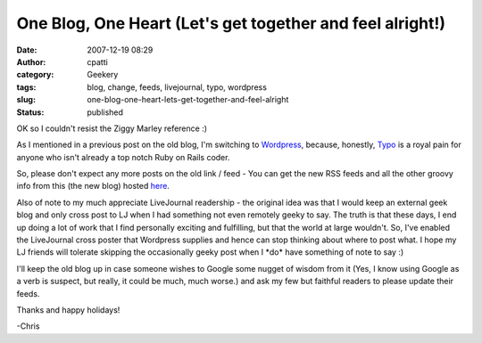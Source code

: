 One Blog, One Heart (Let's get together and feel alright!)
##########################################################
:date: 2007-12-19 08:29
:author: cpatti
:category: Geekery
:tags: blog, change, feeds, livejournal, typo, wordpress
:slug: one-blog-one-heart-lets-get-together-and-feel-alright
:status: published

OK so I couldn't resist the Ziggy Marley reference :)

As I mentioned in a previous post on the old blog, I'm switching to `Wordpress <https://www.wordpress.org>`__, because, honestly, `Typo <https://www.typosphere.org>`__ is a royal pain for anyone who isn't already a top notch Ruby on Rails coder.

So, please don't expect any more posts on the old link / feed - You can get the new RSS feeds and all the other groovy info from this (the new blog) hosted `here <https://www.feoh.org>`__.

Also of note to my much appreciate LiveJournal readership - the original idea was that I would keep an external geek blog and only cross post to LJ when I had something not even remotely geeky to say. The truth is that these days, I end up doing a lot of work that I find personally exciting and fulfilling, but that the world at large wouldn't. So, I've enabled the LiveJournal cross poster that Wordpress supplies and hence can stop thinking about where to post what. I hope my LJ friends will tolerate skipping the occasionally geeky post when I \*do\* have something of note to say :)

I'll keep the old blog up in case someone wishes to Google some nugget of wisdom from it (Yes, I know using Google as a verb is suspect, but really, it could be much, much worse.) and ask my few but faithful readers to please update their feeds.

Thanks and happy holidays!

-Chris

